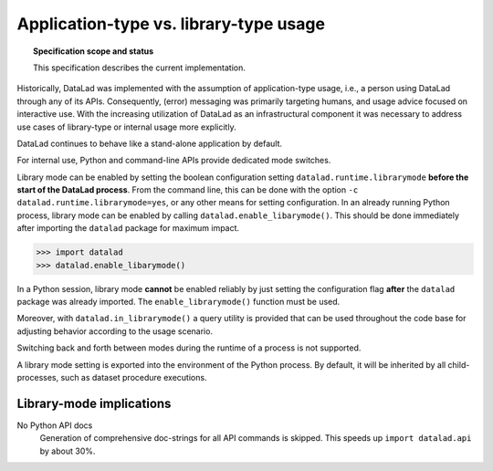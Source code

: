 .. -*- mode: rst -*-
.. vi: set ft=rst sts=4 ts=4 sw=4 et tw=79:

.. _chap_design_application_vs_libary_mode:

***************************************
Application-type vs. library-type usage
***************************************

.. topic:: Specification scope and status

   This specification describes the current implementation.

Historically, DataLad was implemented with the assumption of application-type
usage, i.e., a person using DataLad through any of its APIs. Consequently,
(error) messaging was primarily targeting humans, and usage advice focused on
interactive use. With the increasing utilization of DataLad as an
infrastructural component it was necessary to address use cases of library-type
or internal usage more explicitly.

DataLad continues to behave like a stand-alone application by default.

For internal use, Python and command-line APIs provide dedicated mode switches.

Library mode can be enabled by setting the boolean configuration setting
``datalad.runtime.librarymode`` **before the start of the DataLad process**.
From the command line, this can be done with the option
``-c datalad.runtime.librarymode=yes``, or any other means for setting
configuration. In an already running Python process, library mode can be
enabled by calling ``datalad.enable_libarymode()``. This should be done
immediately after importing the ``datalad`` package for maximum impact.

.. code-block:: python

   >>> import datalad
   >>> datalad.enable_libarymode()

In a Python session, library mode **cannot** be enabled reliably by just setting
the configuration flag **after** the ``datalad`` package was already imported.
The ``enable_librarymode()`` function must be used.

Moreover, with ``datalad.in_librarymode()`` a query utility is provided that
can be used throughout the code base for adjusting behavior according to the
usage scenario.

Switching back and forth between modes during the runtime of a process is not
supported.

A library mode setting is exported into the environment of the Python process.
By default, it will be inherited by all child-processes, such as dataset
procedure executions.


Library-mode implications
=========================

No Python API docs
  Generation of comprehensive doc-strings for all API commands is skipped. This
  speeds up ``import datalad.api`` by about 30%.
